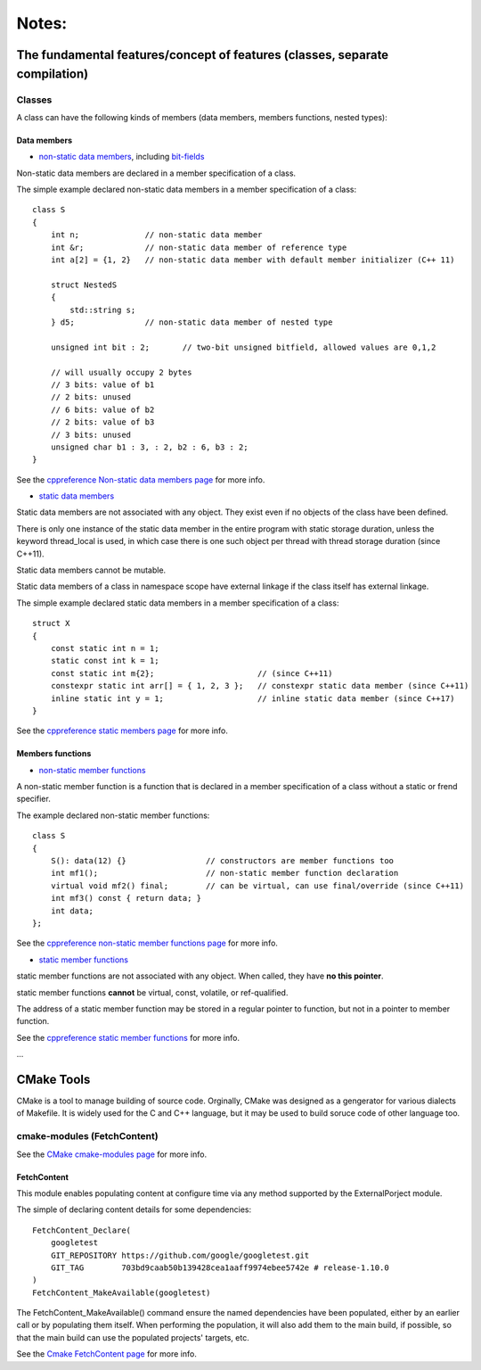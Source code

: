 Notes:
======

The fundamental features/concept of features (classes, separate compilation)
-----------------------------------------------------------------------------

Classes
^^^^^^^^^^^^^^

A class can have the following kinds of members (data members, members functions, nested types):

Data members
'''''''''''''

+ `non-static data members <https://en.cppreference.com/w/cpp/language/data_members>`_, including `bit-fields <https://en.cppreference.com/w/cpp/language/bit_field>`_

Non-static data members are declared in a member specification of a class.

The simple example declared non-static data members in a member specification of a class::

    class S
    {
        int n;              // non-static data member
        int &r;             // non-static data member of reference type
        int a[2] = {1, 2}   // non-static data member with default member initializer (C++ 11)

        struct NestedS
        {
            std::string s;
        } d5;               // non-static data member of nested type

        unsigned int bit : 2;       // two-bit unsigned bitfield, allowed values are 0,1,2

        // will usually occupy 2 bytes
        // 3 bits: value of b1
        // 2 bits: unused
        // 6 bits: value of b2
        // 2 bits: value of b3
        // 3 bits: unused
        unsigned char b1 : 3, : 2, b2 : 6, b3 : 2;
    }

See the `cppreference Non-static data members page <https://en.cppreference.com/w/cpp/language/data_members>`_ for more info.

+ `static data members <https://en.cppreference.com/w/cpp/language/static#Static_data_members>`_

Static data members are not associated with any object. They exist even if no objects of the class have been defined.

There is only one instance of the static data member in the entire program with static storage duration, unless the keyword thread_local is used, in which case there is one such object per thread with thread storage duration (since C++11).

Static data members cannot be mutable.

Static data members of a class in namespace scope have external linkage if the class itself has external linkage.

The simple example declared static data members in a member specification of a class::

    struct X
    {
        const static int n = 1;
        static const int k = 1;
        const static int m{2};                      // (since C++11)
        constexpr static int arr[] = { 1, 2, 3 };   // constexpr static data member (since C++11)
        inline static int y = 1;                    // inline static data member (since C++17)
    }

See the `cppreference static members page <https://en.cppreference.com/w/cpp/language/static#Static_data_members>`_ for more info.

Members functions
''''''''''''''''''

+ `non-static member functions <https://en.cppreference.com/w/cpp/language/member_functions>`_

A non-static member function is a function that is declared in a member specification of a class without a static or frend specifier.

The example declared non-static member functions::

    class S
    {
        S(): data(12) {}                 // constructors are member functions too
        int mf1();                       // non-static member function declaration
        virtual void mf2() final;        // can be virtual, can use final/override (since C++11)
        int mf3() const { return data; }
        int data;
    };

See the `cppreference non-static member functions page <https://en.cppreference.com/w/cpp/language/member_functions>`_ for more info.

+ `static member functions <https://en.cppreference.com/w/cpp/language/static#Static_member_functions>`_

static member functions are not associated with any object. When called, they have **no this pointer**.

static member functions **cannot** be virtual, const, volatile, or ref-qualified.

The address of a static member function may be stored in a regular pointer to function, but not in a pointer to member function.

See the `cppreference static member functions <https://en.cppreference.com/w/cpp/language/static#Static_member_functions>`_ for more info.

...

CMake Tools
-------------------

CMake is a tool to manage building of source code. Orginally, CMake was designed as a gengerator for various dialects of Makefile. It is widely used for the C and C++ language, but it may be used to build soruce code of other language too.

cmake-modules (FetchContent)
^^^^^^^^^^^^^^^^^^^^^^^^^^^^^^

See the `CMake cmake-modules page <https://cmake.org/cmake/help/latest/manual/cmake-modules.7.html>`_ for more info.

FetchContent
'''''''''''''''

This module enables populating content at configure time via any method supported by the ExternalPorject module.

The simple of declaring content details for some dependencies::

    FetchContent_Declare(
        googletest
        GIT_REPOSITORY https://github.com/google/googletest.git
        GIT_TAG        703bd9caab50b139428cea1aaff9974ebee5742e # release-1.10.0
    )
    FetchContent_MakeAvailable(googletest)

The FetchContent_MakeAvailable() command ensure the named dependencies have been populated, either by an earlier call or by populating them itself. When performing the population, it will also add them to the main build, if possible, so that the main build can use the populated projects' targets, etc.

See the `Cmake FetchContent page <https://cmake.org/cmake/help/latest/module/FetchContent.html>`_ for more info.
